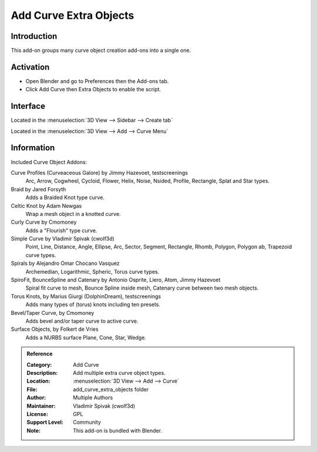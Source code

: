 
***********************
Add Curve Extra Objects
***********************


Introduction
============

This add-on groups many curve object creation add-ons into a single one.

.. figure:: /images/addons_curve_extra_objects_torus.jpg
   :align: center
   :figwidth: 640px


Activation
==========

- Open Blender and go to Preferences then the Add-ons tab.
- Click Add Curve then Extra Objects to enable the script.


Interface
=========

Located in the :menuselection:`3D View --> Sidebar --> Create tab`

Located in the :menuselection:`3D View --> Add --> Curve Menu`


Information
===========

Included Curve Object Addons:

Curve Profiles (Curveaceous Galore) by Jimmy Hazevoet, testscreenings
   Arc, Arrow, Cogwheel, Cycloid, Flower, Helix, Noise, Nsided, Profile, Rectangle, Splat and Star types.
Braid by Jared Forsyth
   Adds a Braided Knot type curve.
Celtic Knot by Adam Newgas
   Wrap a mesh object in a knotted curve.
Curly Curve by Cmomoney
   Adds a "Flourish" type curve.
Simple Curve by Vladimir Spivak (cwolf3d)
   Point, Line, Distance, Angle, Ellipse, Arc, Sector, Segment,
   Rectangle, Rhomb, Polygon, Polygon ab, Trapezoid curve types.
Spirals by Alejandro Omar Chocano Vasquez
   Archemedian, Logarithmic, Spheric, Torus curve types.
SpiroFit, BounceSpline and Catenary by Antonio Osprite, Liero, Atom, Jimmy Hazevoet
   Spiral fit curve to mesh, Bounce Spline inside mesh, Catenary curve between two mesh objects.
Torus Knots, by Marius Giurgi (DolphinDream), testscreenings
   Adds many types of (torus) knots including ten presets.
Bevel/Taper Curve, by Cmomoney
   Adds bevel and/or taper curve to active curve.
Surface Objects, by Folkert de Vries
   Adds a NURBS surface Plane, Cone, Star, Wedge.

.. admonition:: Reference
   :class: refbox

   :Category:  Add Curve
   :Description: Add multiple extra curve object types.
   :Location: :menuselection:`3D View --> Add --> Curve`
   :File: add_curve_extra_objects folder
   :Author: Multiple Authors
   :Maintainer: Vladimir Spivak (cwolf3d)
   :License: GPL
   :Support Level: Community
   :Note: This add-on is bundled with Blender.
